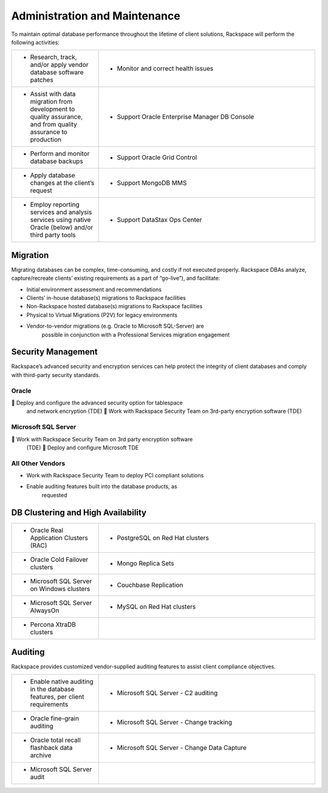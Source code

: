 .. _admin-ras-db-handbook:

Administration and Maintenance
===============================

To maintain optimal database performance throughout the lifetime of
client solutions, Rackspace will perform the following activities:

.. list-table::
   :widths: 20 50
   :header-rows: 0

   * - * Research, track, and/or apply vendor database software patches
     - * Monitor and correct health issues
   * - * Assist with data migration from development to quality assurance, and from quality assurance to production
     - * Support Oracle Enterprise Manager DB Console
   * - * Perform and monitor database backups
     - * Support Oracle Grid Control
   * - * Apply database changes at the client’s request
     - * Support MongoDB MMS
   * - * Employ reporting services and analysis services using native Oracle (below) and/or third party tools
     - * Support DataStax Ops Center


Migration
----------

Migrating databases can be complex, time-consuming, and costly if not
executed properly. Rackspace DBAs analyze, capture/recreate clients’
existing requirements as a part of “go-live”), and facilitate:

-  Initial environment assessment and recommendations

-  Clients’ in-house database(s) migrations to Rackspace facilities

-  Non-Rackspace hosted database(s) migrations to Rackspace facilities

-  Physical to Virtual Migrations (P2V) for legacy environments

-  Vendor-to-vendor migrations (e.g. Oracle to Microsoft SQL-Server) are
        possible in conjunction with a Professional Services migration
        engagement

Security Management
--------------------

Rackspace’s advanced security and encryption services can help protect
the integrity of client databases and comply with third-party security
standards.

Oracle
~~~~~~~

 Deploy and configure the advanced security option for tablespace
  and network encryption (TDE)  Work with Rackspace Security Team on
  3rd-party encryption software (TDE)

Microsoft SQL Server
~~~~~~~~~~~~~~~~~~~~~

 Work with Rackspace Security Team on 3rd party encryption software
  (TDE)  Deploy and configure Microsoft TDE

All Other Vendors
~~~~~~~~~~~~~~~~~~

-  Work with Rackspace Security Team to deploy PCI compliant solutions

-  Enable auditing features built into the database products, as
        requested

DB Clustering and High Availability
------------------------------------

.. list-table::
   :widths: 20 50
   :header-rows: 0

   * - * Oracle Real Application Clusters (RAC)
     - * PostgreSQL on Red Hat clusters
   * - * Oracle Cold Failover clusters
     - * Mongo Replica Sets
   * - * Microsoft SQL Server on Windows clusters
     - * Couchbase Replication
   * - * Microsoft SQL Server AlwaysOn
     - * MySQL on Red Hat clusters
   * - * Percona XtraDB clusters
     -


Auditing
---------

Rackspace provides customized vendor-supplied auditing features to
assist client compliance objectives.

.. list-table::
   :widths: 20 50
   :header-rows: 0

   * - * Enable native auditing in the database features, per client requirements
     - * Microsoft SQL Server - C2 auditing
   * - * Oracle fine-grain auditing
     - * Microsoft SQL Server - Change tracking
   * - * Oracle total recall flashback data archive
     - * Microsoft SQL Server - Change Data Capture
   * - * Microsoft SQL Server audit
     -
